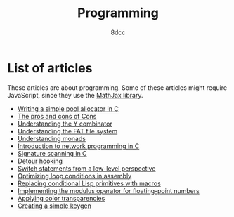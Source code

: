 #+TITLE: Programming
#+AUTHOR: 8dcc
#+OPTIONS: toc:nil num:nil
#+STARTUP: nofold
#+HTML_HEAD: <link rel="icon" type="image/x-icon" href="../img/favicon.png" />
#+HTML_HEAD: <link rel="stylesheet" type="text/css" href="../css/main.css" />
#+HTML_LINK_UP: ../index.html
#+HTML_LINK_HOME: ../index.html

* List of articles
:PROPERTIES:
:CUSTOM_ID: list-of-articles
:END:

These articles are about programming. Some of these articles might require
JavaScript, since they use the [[https://www.mathjax.org/][MathJax library]].

- [[file:pool-allocator.org][Writing a simple pool allocator in C]]
- [[file:cons-of-cons.org][The pros and cons of Cons]]
- [[file:understanding-y-combinator.org][Understanding the Y combinator]]
- [[file:understanding-fat.org][Understanding the FAT file system]]
- [[file:understanding-monads.org][Understanding monads]]
- [[file:netref.org][Introduction to network programming in C]]
- [[file:signature-scanning.org][Signature scanning in C]]
- [[file:detour-hooking.org][Detour hooking]]
- [[file:switch-statement.org][Switch statements from a low-level perspective]]
- [[file:asm-loop-conditionals.org][Optimizing loop conditions in assembly]]
- [[file:conditional-lisp-macros.org][Replacing conditional Lisp primitives with macros]]
- [[file:fmod.org][Implementing the modulus operator for floating-point numbers]]
- [[file:color-transparency.org][Applying color transparencies]]
- [[file:creating-keygen.org][Creating a simple keygen]]
